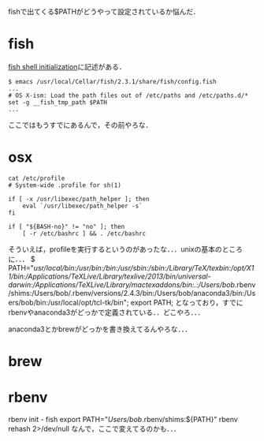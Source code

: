 #+STARTUP: indent nolineimages nofold

fishで出てくる$PATHがどうやって設定されているか悩んだ．

* fish
  [[https://fishshell.com/docs/current/index.html#initialization][fish shell initialization]]に記述がある．

#+BEGIN_SRC
$ emacs /usr/local/Cellar/fish/2.3.1/share/fish/config.fish 
...
# OS X-ism: Load the path files out of /etc/paths and /etc/paths.d/*                                                    
set -g __fish_tmp_path $PATH
...
#+END_SRC

ここではもうすでにあるんで，その前やろな．
* osx

#+BEGIN_SRC
cat /etc/profile
# System-wide .profile for sh(1)

if [ -x /usr/libexec/path_helper ]; then
	eval `/usr/libexec/path_helper -s`
fi

if [ "${BASH-no}" != "no" ]; then
	[ -r /etc/bashrc ] && . /etc/bashrc
#+END_SRC
そういえば，profileを実行するというのがあったな．．．unixの基本のところに．．．
$ PATH="/usr/local/bin:/usr/bin:/bin:/usr/sbin:/sbin:/Library/TeX/texbin:/opt/X11/bin:/Applications/TeXLive/Library/texlive/2013/bin/universal-darwin:/Applications/TeXLive/Library/mactexaddons/bin:.:/Users/bob/.rbenv/shims:/Users/bob/.rbenv/versions/2.4.3/bin:/Users/bob/anaconda3/bin:/Users/bob/bin:/usr/local/opt/tcl-tk/bin"; export PATH;
となっており，すでにrbenvやanaconda3がどっかで定義されている．．どこやろ．．．

anaconda3とかbrewがどっかを書き換えてるんやろな．．．

* brew

* rbenv

 rbenv init - fish
export PATH="/Users/bob/.rbenv/shims:${PATH}"
rbenv rehash 2>/dev/null
なんで，ここで変えてるのかも．．．




